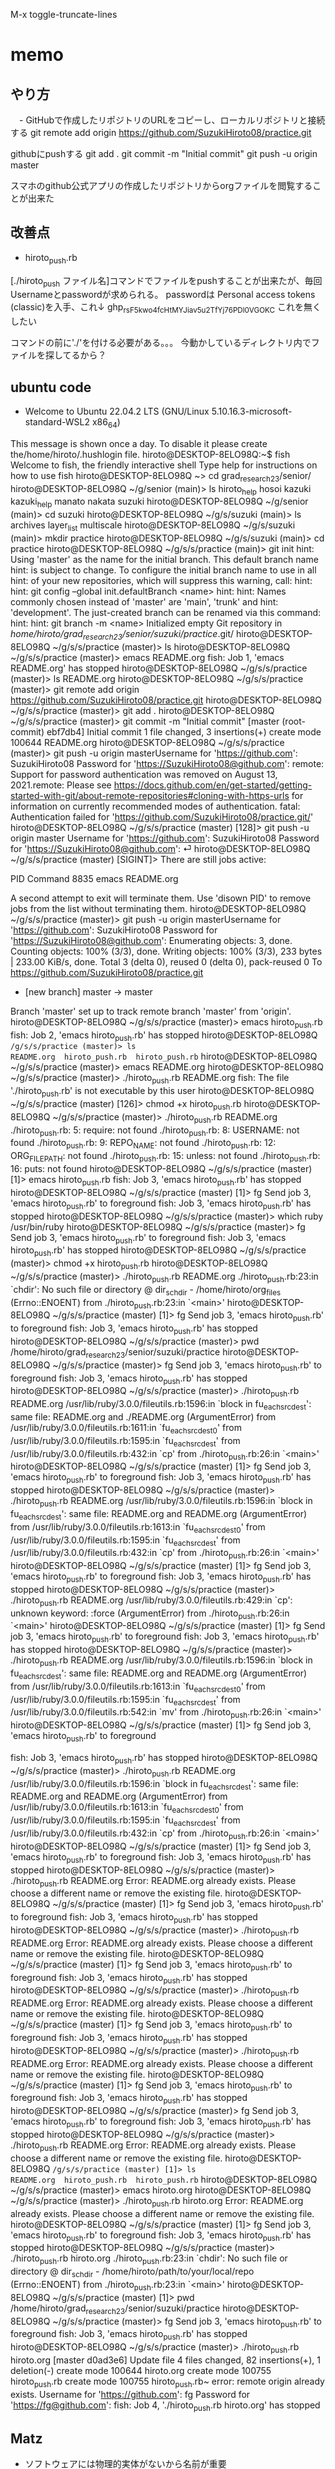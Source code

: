 
M-x toggle-truncate-lines
* memo
** やり方
　- GitHubで作成したリポジトリのURLをコピーし、ローカルリポジトリと接続する
git remote add origin https://github.com/SuzukiHiroto08/practice.git

githubにpushする
git add .
git commit -m "Initial commit"
git push -u origin master


スマホのgithub公式アプリの作成したリポジトリからorgファイルを閲覧することが出来た
** 改善点
 - hiroto_push.rb

[./hiroto_push ファイル名]コマンドでファイルをpushすることが出来たが、毎回Usernameとpasswordが求められる。
passwordは
Personal access tokens (classic)を入手、これ↓
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
これを無くしたい

コマンドの前に'./'を付ける必要がある。。。
今動かしているディレクトリ内でファイルを探してるから？
** ubuntu code
- Welcome to Ubuntu 22.04.2 LTS (GNU/Linux 5.10.16.3-microsoft-standard-WSL2 x86_64)

 * Documentation:  https://help.ubuntu.com
 * Management:     https://landscape.canonical.com
 * Support:        https://ubuntu.com/advantage

This message is shown once a day. To disable it please create the/home/hiroto/.hushlogin file.
hiroto@DESKTOP-8ELO98Q:~$ fish
Welcome to fish, the friendly interactive shell
Type help for instructions on how to use fish
hiroto@DESKTOP-8ELO98Q ~> cd grad_research_23/senior/
hiroto@DESKTOP-8ELO98Q ~/g/senior (main)> ls
hiroto_help  hosoi  kazuki  kazuki_help  manato  nakata  suzuki
hiroto@DESKTOP-8ELO98Q ~/g/senior (main)> cd suzuki
hiroto@DESKTOP-8ELO98Q ~/g/s/suzuki (main)> ls
archives  layer_list  multiscale
hiroto@DESKTOP-8ELO98Q ~/g/s/suzuki (main)> mkdir practice
hiroto@DESKTOP-8ELO98Q ~/g/s/suzuki (main)> cd practice
hiroto@DESKTOP-8ELO98Q ~/g/s/s/practice (main)> git init
hint: Using 'master' as the name for the initial branch. This default branch name
hint: is subject to change. To configure the initial branch name to use in all
hint: of your new repositories, which will suppress this warning, call:
hint:
hint:   git config --global init.defaultBranch <name>
hint:
hint: Names commonly chosen instead of 'master' are 'main', 'trunk' and
hint: 'development'. The just-created branch can be renamed via this command:
hint:
hint:   git branch -m <name>
Initialized empty Git repository in /home/hiroto/grad_research_23/senior/suzuki/practice/.git/
hiroto@DESKTOP-8ELO98Q ~/g/s/s/practice (master)> ls
hiroto@DESKTOP-8ELO98Q ~/g/s/s/practice (master)> emacs README.org
fish: Job 1, 'emacs README.org' has stopped
hiroto@DESKTOP-8ELO98Q ~/g/s/s/practice (master)> ls
README.org
hiroto@DESKTOP-8ELO98Q ~/g/s/s/practice (master)> git remote add origin https://github.com/SuzukiHiroto08/practice.git
hiroto@DESKTOP-8ELO98Q ~/g/s/s/practice (master)> git add .
hiroto@DESKTOP-8ELO98Q ~/g/s/s/practice (master)> git commit -m "Initial commit"
[master (root-commit) ebf7db4] Initial commit
 1 file changed, 3 insertions(+)
 create mode 100644 README.org
hiroto@DESKTOP-8ELO98Q ~/g/s/s/practice (master)> git push -u origin masterUsername for 'https://github.com': SuzukiHiroto08
Password for 'https://SuzukiHiroto08@github.com':
remote: Support for password authentication was removed on August 13, 2021.remote: Please see https://docs.github.com/en/get-started/getting-started-with-git/about-remote-repositories#cloning-with-https-urls for information on currently recommended modes of authentication.
fatal: Authentication failed for 'https://github.com/SuzukiHiroto08/practice.git/'
hiroto@DESKTOP-8ELO98Q ~/g/s/s/practice (master) [128]> git push -u origin
master
Username for 'https://github.com': SuzukiHiroto08
Password for 'https://SuzukiHiroto08@github.com': ⏎                        hiroto@DESKTOP-8ELO98Q ~/g/s/s/practice (master) [SIGINT]> There are still jobs active:

   PID  Command
  8835  emacs README.org

A second attempt to exit will terminate them.
Use 'disown PID' to remove jobs from the list without terminating them.
hiroto@DESKTOP-8ELO98Q ~/g/s/s/practice (master)> git push -u origin masterUsername for 'https://github.com': SuzukiHiroto08
Password for 'https://SuzukiHiroto08@github.com':
Enumerating objects: 3, done.
Counting objects: 100% (3/3), done.
Writing objects: 100% (3/3), 233 bytes | 233.00 KiB/s, done.
Total 3 (delta 0), reused 0 (delta 0), pack-reused 0
To https://github.com/SuzukiHiroto08/practice.git
 * [new branch]      master -> master
Branch 'master' set up to track remote branch 'master' from 'origin'.
hiroto@DESKTOP-8ELO98Q ~/g/s/s/practice (master)> emacs hiroto_push.rb
fish: Job 2, 'emacs hiroto_push.rb' has stopped
hiroto@DESKTOP-8ELO98Q ~/g/s/s/practice (master)> ls
README.org  hiroto_push.rb  hiroto_push.rb~
hiroto@DESKTOP-8ELO98Q ~/g/s/s/practice (master)> emacs README.org
hiroto@DESKTOP-8ELO98Q ~/g/s/s/practice (master)> ./hiroto_push.rb README.org
fish: The file './hiroto_push.rb' is not executable by this user
hiroto@DESKTOP-8ELO98Q ~/g/s/s/practice (master) [126]> chmod +x hiroto_push.rb
hiroto@DESKTOP-8ELO98Q ~/g/s/s/practice (master)> ./hiroto_push.rb README.org
./hiroto_push.rb: 5: require: not found
./hiroto_push.rb: 8: USERNAME: not found
./hiroto_push.rb: 9: REPO_NAME: not found
./hiroto_push.rb: 12: ORG_FILE_PATH: not found
./hiroto_push.rb: 15: unless: not found
./hiroto_push.rb: 16: puts: not found
hiroto@DESKTOP-8ELO98Q ~/g/s/s/practice (master) [1]> emacs hiroto_push.rb
fish: Job 3, 'emacs hiroto_push.rb' has stopped
hiroto@DESKTOP-8ELO98Q ~/g/s/s/practice (master) [1]> fg
Send job 3, 'emacs hiroto_push.rb' to foreground
fish: Job 3, 'emacs hiroto_push.rb' has stopped
hiroto@DESKTOP-8ELO98Q ~/g/s/s/practice (master)> which ruby
/usr/bin/ruby
hiroto@DESKTOP-8ELO98Q ~/g/s/s/practice (master)> fg
Send job 3, 'emacs hiroto_push.rb' to foreground
fish: Job 3, 'emacs hiroto_push.rb' has stopped
hiroto@DESKTOP-8ELO98Q ~/g/s/s/practice (master)> chmod +x hiroto_push.rb
hiroto@DESKTOP-8ELO98Q ~/g/s/s/practice (master)> ./hiroto_push.rb README.org
./hiroto_push.rb:23:in `chdir': No such file or directory @ dir_s_chdir - /home/hiroto/org_files (Errno::ENOENT)
        from ./hiroto_push.rb:23:in `<main>'
hiroto@DESKTOP-8ELO98Q ~/g/s/s/practice (master) [1]> fg
Send job 3, 'emacs hiroto_push.rb' to foreground
fish: Job 3, 'emacs hiroto_push.rb' has stopped
hiroto@DESKTOP-8ELO98Q ~/g/s/s/practice (master)> pwd
/home/hiroto/grad_research_23/senior/suzuki/practice
hiroto@DESKTOP-8ELO98Q ~/g/s/s/practice (master)> fg
Send job 3, 'emacs hiroto_push.rb' to foreground
fish: Job 3, 'emacs hiroto_push.rb' has stopped
hiroto@DESKTOP-8ELO98Q ~/g/s/s/practice (master)> ./hiroto_push.rb README.org
/usr/lib/ruby/3.0.0/fileutils.rb:1596:in `block in fu_each_src_dest': same file: README.org and ./README.org (ArgumentError)
        from /usr/lib/ruby/3.0.0/fileutils.rb:1611:in `fu_each_src_dest0'
        from /usr/lib/ruby/3.0.0/fileutils.rb:1595:in `fu_each_src_dest'
        from /usr/lib/ruby/3.0.0/fileutils.rb:432:in `cp'
        from ./hiroto_push.rb:26:in `<main>'
hiroto@DESKTOP-8ELO98Q ~/g/s/s/practice (master) [1]> fg
Send job 3, 'emacs hiroto_push.rb' to foreground
fish: Job 3, 'emacs hiroto_push.rb' has stopped
hiroto@DESKTOP-8ELO98Q ~/g/s/s/practice (master)> ./hiroto_push.rb README.org
/usr/lib/ruby/3.0.0/fileutils.rb:1596:in `block in fu_each_src_dest': same file: README.org and README.org (ArgumentError)
        from /usr/lib/ruby/3.0.0/fileutils.rb:1613:in `fu_each_src_dest0'
        from /usr/lib/ruby/3.0.0/fileutils.rb:1595:in `fu_each_src_dest'
        from /usr/lib/ruby/3.0.0/fileutils.rb:432:in `cp'
        from ./hiroto_push.rb:26:in `<main>'
hiroto@DESKTOP-8ELO98Q ~/g/s/s/practice (master) [1]> fg
Send job 3, 'emacs hiroto_push.rb' to foreground
fish: Job 3, 'emacs hiroto_push.rb' has stopped
hiroto@DESKTOP-8ELO98Q ~/g/s/s/practice (master)> ./hiroto_push.rb README.org
/usr/lib/ruby/3.0.0/fileutils.rb:429:in `cp': unknown keyword: :force (ArgumentError)
        from ./hiroto_push.rb:26:in `<main>'
hiroto@DESKTOP-8ELO98Q ~/g/s/s/practice (master) [1]> fg
Send job 3, 'emacs hiroto_push.rb' to foreground
fish: Job 3, 'emacs hiroto_push.rb' has stopped
hiroto@DESKTOP-8ELO98Q ~/g/s/s/practice (master)> ./hiroto_push.rb README.org
/usr/lib/ruby/3.0.0/fileutils.rb:1596:in `block in fu_each_src_dest': same file: README.org and README.org (ArgumentError)
        from /usr/lib/ruby/3.0.0/fileutils.rb:1613:in `fu_each_src_dest0'
        from /usr/lib/ruby/3.0.0/fileutils.rb:1595:in `fu_each_src_dest'
        from /usr/lib/ruby/3.0.0/fileutils.rb:542:in `mv'
        from ./hiroto_push.rb:26:in `<main>'
hiroto@DESKTOP-8ELO98Q ~/g/s/s/practice (master) [1]> fg
Send job 3, 'emacs hiroto_push.rb' to foreground



fish: Job 3, 'emacs hiroto_push.rb' has stopped
hiroto@DESKTOP-8ELO98Q ~/g/s/s/practice (master)> ./hiroto_push.rb README.org
/usr/lib/ruby/3.0.0/fileutils.rb:1596:in `block in fu_each_src_dest': same file: README.org and README.org (ArgumentError)
        from /usr/lib/ruby/3.0.0/fileutils.rb:1613:in `fu_each_src_dest0'
        from /usr/lib/ruby/3.0.0/fileutils.rb:1595:in `fu_each_src_dest'
        from /usr/lib/ruby/3.0.0/fileutils.rb:432:in `cp'
        from ./hiroto_push.rb:26:in `<main>'
hiroto@DESKTOP-8ELO98Q ~/g/s/s/practice (master) [1]> fg
Send job 3, 'emacs hiroto_push.rb' to foreground
fish: Job 3, 'emacs hiroto_push.rb' has stopped
hiroto@DESKTOP-8ELO98Q ~/g/s/s/practice (master)> ./hiroto_push.rb README.org
Error: README.org already exists. Please choose a different name or remove the existing file.
hiroto@DESKTOP-8ELO98Q ~/g/s/s/practice (master) [1]> fg
Send job 3, 'emacs hiroto_push.rb' to foreground
fish: Job 3, 'emacs hiroto_push.rb' has stopped
hiroto@DESKTOP-8ELO98Q ~/g/s/s/practice (master)> ./hiroto_push.rb README.org
Error: README.org already exists. Please choose a different name or remove the existing file.
hiroto@DESKTOP-8ELO98Q ~/g/s/s/practice (master) [1]> fg
Send job 3, 'emacs hiroto_push.rb' to foreground
fish: Job 3, 'emacs hiroto_push.rb' has stopped
hiroto@DESKTOP-8ELO98Q ~/g/s/s/practice (master)> ./hiroto_push.rb README.org
Error: README.org already exists. Please choose a different name or remove the existing file.
hiroto@DESKTOP-8ELO98Q ~/g/s/s/practice (master) [1]> fg
Send job 3, 'emacs hiroto_push.rb' to foreground
fish: Job 3, 'emacs hiroto_push.rb' has stopped
hiroto@DESKTOP-8ELO98Q ~/g/s/s/practice (master)> ./hiroto_push.rb README.org
Error: README.org already exists. Please choose a different name or remove the existing file.
hiroto@DESKTOP-8ELO98Q ~/g/s/s/practice (master) [1]> fg
Send job 3, 'emacs hiroto_push.rb' to foreground
fish: Job 3, 'emacs hiroto_push.rb' has stopped
hiroto@DESKTOP-8ELO98Q ~/g/s/s/practice (master)> fg
Send job 3, 'emacs hiroto_push.rb' to foreground
fish: Job 3, 'emacs hiroto_push.rb' has stopped
hiroto@DESKTOP-8ELO98Q ~/g/s/s/practice (master)> ./hiroto_push.rb README.org
Error: README.org already exists. Please choose a different name or remove the existing file.
hiroto@DESKTOP-8ELO98Q ~/g/s/s/practice (master) [1]> ls
README.org  hiroto_push.rb  hiroto_push.rb~
hiroto@DESKTOP-8ELO98Q ~/g/s/s/practice (master)> emacs hiroto.org
hiroto@DESKTOP-8ELO98Q ~/g/s/s/practice (master)> ./hiroto_push.rb hiroto.org
Error: README.org already exists. Please choose a different name or remove the existing file.
hiroto@DESKTOP-8ELO98Q ~/g/s/s/practice (master) [1]> fg
Send job 3, 'emacs hiroto_push.rb' to foreground
fish: Job 3, 'emacs hiroto_push.rb' has stopped
hiroto@DESKTOP-8ELO98Q ~/g/s/s/practice (master)> ./hiroto_push.rb hiroto.org
./hiroto_push.rb:23:in `chdir': No such file or directory @ dir_s_chdir - /home/hiroto/path/to/your/local/repo (Errno::ENOENT)
        from ./hiroto_push.rb:23:in `<main>'
hiroto@DESKTOP-8ELO98Q ~/g/s/s/practice (master) [1]> pwd
/home/hiroto/grad_research_23/senior/suzuki/practice
hiroto@DESKTOP-8ELO98Q ~/g/s/s/practice (master)> fg
Send job 3, 'emacs hiroto_push.rb' to foreground
fish: Job 3, 'emacs hiroto_push.rb' has stopped
hiroto@DESKTOP-8ELO98Q ~/g/s/s/practice (master)> ./hiroto_push.rb hiroto.org
[master d0ad3e6] Update file
 4 files changed, 82 insertions(+), 1 deletion(-)
 create mode 100644 hiroto.org
 create mode 100755 hiroto_push.rb
 create mode 100755 hiroto_push.rb~
error: remote origin already exists.
Username for 'https://github.com': fg
Password for 'https://fg@github.com': fish: Job 4, './hiroto_push.rb hiroto.org' has stopped
** Matz
 - ソフトウェアには物理的実体がないから名前が重要
　「適切に名前を付けることが出来る」と「その概念を理解している」は近い。プログラムの関数、変数もそう。

　
** gitで共有するメリット
 - gitの仕組みとしてファイルの変更履歴を記録したり、追跡することが出来る。
　共同作業を行う際、共有しているフォルダのコピーを自分のPCに作ることが出来る。
　gituhub公式アプリをスマートフォンからインストールすると、ファイルの内容をスマートフォンからでも閲覧できる。これにより、外出時などPCが手元にない状況でも、ファイルを閲覧できる。
　
